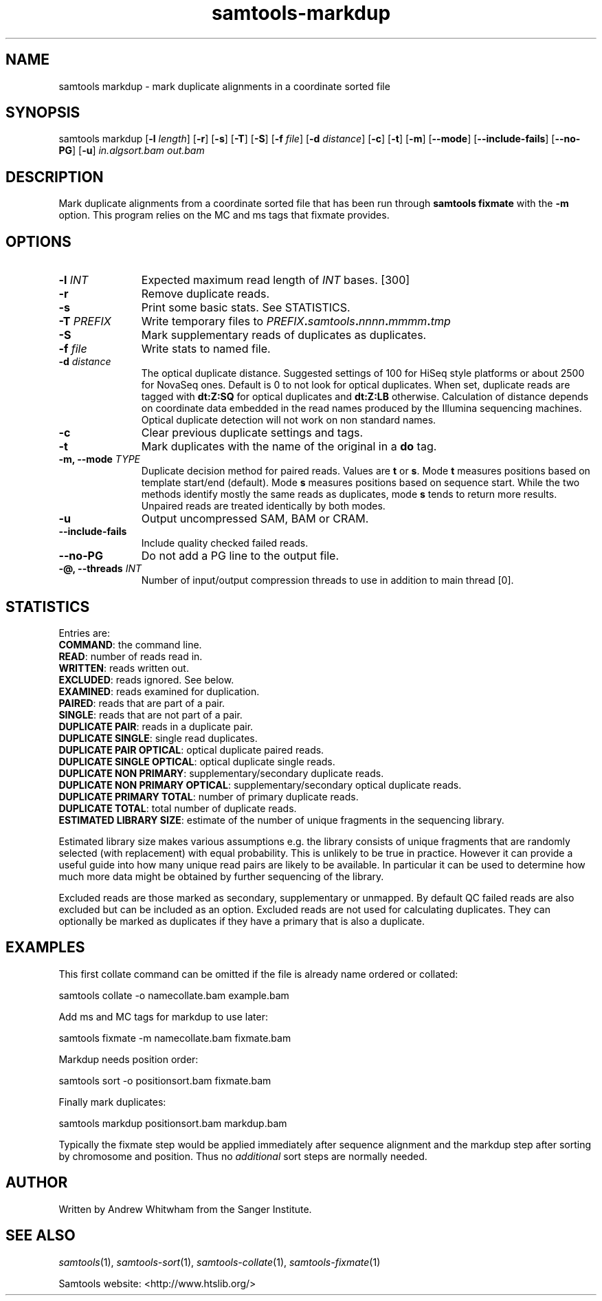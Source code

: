'\" t
.TH samtools-markdup 1 "22 September 2020" "samtools-1.11" "Bioinformatics tools"
.SH NAME
samtools markdup \- mark duplicate alignments in a coordinate sorted file
.\"
.\" Copyright (C) 2008-2011, 2013-2020 Genome Research Ltd.
.\" Portions copyright (C) 2010, 2011 Broad Institute.
.\"
.\" Author: Heng Li <lh3@sanger.ac.uk>
.\" Author: Joshua C. Randall <jcrandall@alum.mit.edu>
.\"
.\" Permission is hereby granted, free of charge, to any person obtaining a
.\" copy of this software and associated documentation files (the "Software"),
.\" to deal in the Software without restriction, including without limitation
.\" the rights to use, copy, modify, merge, publish, distribute, sublicense,
.\" and/or sell copies of the Software, and to permit persons to whom the
.\" Software is furnished to do so, subject to the following conditions:
.\"
.\" The above copyright notice and this permission notice shall be included in
.\" all copies or substantial portions of the Software.
.\"
.\" THE SOFTWARE IS PROVIDED "AS IS", WITHOUT WARRANTY OF ANY KIND, EXPRESS OR
.\" IMPLIED, INCLUDING BUT NOT LIMITED TO THE WARRANTIES OF MERCHANTABILITY,
.\" FITNESS FOR A PARTICULAR PURPOSE AND NONINFRINGEMENT. IN NO EVENT SHALL
.\" THE AUTHORS OR COPYRIGHT HOLDERS BE LIABLE FOR ANY CLAIM, DAMAGES OR OTHER
.\" LIABILITY, WHETHER IN AN ACTION OF CONTRACT, TORT OR OTHERWISE, ARISING
.\" FROM, OUT OF OR IN CONNECTION WITH THE SOFTWARE OR THE USE OR OTHER
.\" DEALINGS IN THE SOFTWARE.
.
.\" For code blocks and examples (cf groff's Ultrix-specific man macros)
.de EX

.  in +\\$1
.  nf
.  ft CR
..
.de EE
.  ft
.  fi
.  in

..
.
.SH SYNOPSIS
.PP
samtools markdup
.RB [ -l
.IR length ]
.RB [ -r ]
.RB [ -s ]
.RB [ -T ]
.RB [ -S ]
.RB [ -f
.IR file ]
.RB [ -d
.IR distance ]
.RB [ -c ]
.RB [ -t ]
.RB [ -m ]
.RB [ --mode ]
.RB [ --include-fails ]
.RB [ --no-PG ]
.RB [ -u ]
.I in.algsort.bam out.bam

.SH DESCRIPTION
.PP
Mark duplicate alignments from a coordinate sorted file that
has been run through \fBsamtools fixmate\fR with the \fB-m\fR option.  This program
relies on the MC and ms tags that fixmate provides.

.SH OPTIONS
.TP 11
.BI "-l " INT
.RI "Expected maximum read length of " INT " bases."
[300]
.TP
.B -r
Remove duplicate reads.
.TP
.B -s
Print some basic stats. See STATISTICS.
.TP
.BI "-T " PREFIX
Write temporary files to
.IB PREFIX . samtools . nnnn . mmmm . tmp
.TP
.B -S
Mark supplementary reads of duplicates as duplicates.
.TP
.BI "-f " file
Write stats to named file.
.TP
.BI "-d " distance
The optical duplicate distance.  Suggested settings of 100 for HiSeq style
platforms or about 2500 for NovaSeq ones.  Default is 0 to not look for
optical duplicates.  When set, duplicate reads are tagged with \fBdt:Z:SQ\fR for
optical duplicates and \fBdt:Z:LB\fR otherwise.  Calculation of distance depends
on coordinate data embedded in the read names produced by the Illumina
sequencing machines.  Optical duplicate detection will not work on non standard
names.
.TP
.B -c
Clear previous duplicate settings and tags.
.TP
.B -t
Mark duplicates with the name of the original in a \fBdo\fR tag.
.TP
.BI "-m, --mode " TYPE
Duplicate decision method for paired reads.  Values are \fBt\fR or \fBs\fR.
Mode \fBt\fR measures positions based on template start/end (default).
Mode \fBs\fR measures positions based on sequence start.
While the two methods identify mostly the same reads as duplicates, mode 
\fBs\fR tends to return more results.  Unpaired reads are treated identically
by both modes.
.TP
.B -u
Output uncompressed SAM, BAM or CRAM.
.TP
.B --include-fails
Include quality checked failed reads.
.TP
.B --no-PG
Do not add a PG line to the output file.
.TP
.BI "-@, --threads " INT
Number of input/output compression threads to use in addition to main thread [0].

.SH STATISTICS
Entries are:
.br
\fBCOMMAND\fR: the command line.
.br
\fBREAD\fR: number of reads read in.
.br
\fBWRITTEN\fR: reads written out.
.br
\fBEXCLUDED\fR: reads ignored.  See below.
.br
\fBEXAMINED\fR: reads examined for duplication.
.br
\fBPAIRED\fR: reads that are part of a pair.
.br
\fBSINGLE\fR: reads that are not part of a pair.
.br
\fBDUPLICATE PAIR\fR: reads in a duplicate pair.
.br
\fBDUPLICATE SINGLE\fR: single read duplicates.
.br
\fBDUPLICATE PAIR OPTICAL\fR: optical duplicate paired reads.
.br
\fBDUPLICATE SINGLE OPTICAL\fR: optical duplicate single reads.
.br
\fBDUPLICATE NON PRIMARY\fR: supplementary/secondary duplicate reads.
.br
\fBDUPLICATE NON PRIMARY OPTICAL\fR: supplementary/secondary optical
duplicate reads.
.br
\fBDUPLICATE PRIMARY TOTAL\fR: number of primary duplicate reads.
.br
\fBDUPLICATE TOTAL\fR: total number of duplicate reads.
.br
\fBESTIMATED LIBRARY SIZE\fR: estimate of the number of unique fragments in the
sequencing library.


Estimated library size makes various assumptions e.g. the library consists of
unique fragments that are randomly selected (with replacement) with equal
probability.
This is unlikely to be true in practice.
However it can provide a useful guide into how many unique read pairs are likely 
to be available.
In particular it can be used to determine how much more data might be obtained
by further sequencing of the library.

Excluded reads are those marked as secondary, supplementary or unmapped.
By default QC failed reads are also excluded but can be included as an option.
Excluded reads are not used for calculating duplicates.
They can optionally be marked as duplicates if they have a primary that is also
a duplicate.    
.SH EXAMPLES
This first collate command can be omitted if the file is already name ordered or collated:
.EX
samtools collate -o namecollate.bam example.bam
.EE

Add ms and MC tags for markdup to use later:
.EX
samtools fixmate -m namecollate.bam fixmate.bam
.EE

Markdup needs position order:
.EX
samtools sort -o positionsort.bam fixmate.bam
.EE

Finally mark duplicates:
.EX
samtools markdup positionsort.bam markdup.bam
.EE

Typically the fixmate step would be applied immediately after sequence
alignment and the markdup step after sorting by chromosome and
position.  Thus no \fIadditional\fR sort steps are normally needed.

.SH AUTHOR
.PP
Written by Andrew Whitwham from the Sanger Institute.

.SH SEE ALSO
.IR samtools (1),
.IR samtools-sort (1),
.IR samtools-collate (1),
.IR samtools-fixmate (1)
.PP
Samtools website: <http://www.htslib.org/>
